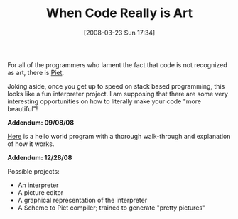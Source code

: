 #+POSTID: 75
#+DATE: [2008-03-23 Sun 17:34]
#+OPTIONS: toc:nil num:nil todo:nil pri:nil tags:nil ^:nil TeX:nil
#+CATEGORY: Link
#+TAGS: Art, Programming, compiler, interpreter, virtual machine
#+TITLE: When Code Really is Art

For all of the programmers who lament the fact that code is not recognized as art, there is [[http://www.dangermouse.net/esoteric/piet.html][Piet]].

Joking aside, once you get up to speed on stack based programming, this looks like a fun interpreter project. I am supposing that there are some very interesting opportunities on how to literally make your code "more beautiful"!

*Addendum: 09/08/08*

[[http://www.retas.de/thomas/computer/programs/useless/piet/explain.html][Here]] is a hello world program with a thorough walk-through and explanation of how it works.

*Addendum: 12/28/08*

Possible projects:


-  An interpreter
-  A picture editor
-  A graphical representation of the interpreter
-  A Scheme to Piet compiler; trained to generate "pretty pictures"







